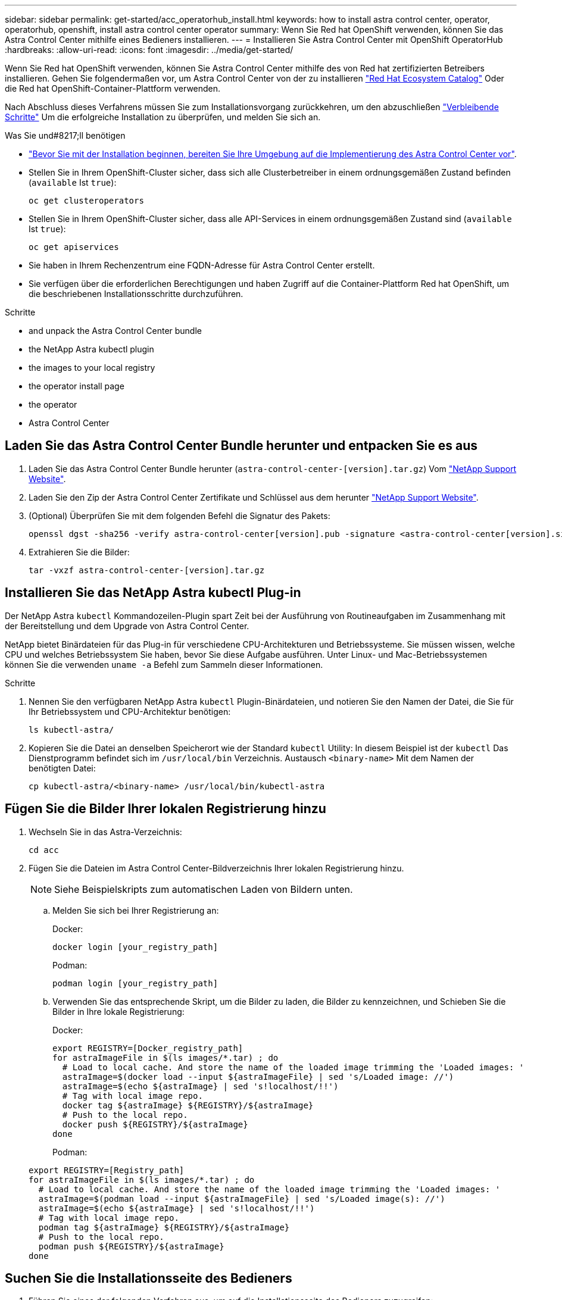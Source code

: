 ---
sidebar: sidebar 
permalink: get-started/acc_operatorhub_install.html 
keywords: how to install astra control center, operator, operatorhub, openshift, install astra control center operator 
summary: Wenn Sie Red hat OpenShift verwenden, können Sie das Astra Control Center mithilfe eines Bedieners installieren. 
---
= Installieren Sie Astra Control Center mit OpenShift OperatorHub
:hardbreaks:
:allow-uri-read: 
:icons: font
:imagesdir: ../media/get-started/


Wenn Sie Red hat OpenShift verwenden, können Sie Astra Control Center mithilfe des von Red hat zertifizierten Betreibers installieren. Gehen Sie folgendermaßen vor, um Astra Control Center von der zu installieren https://catalog.redhat.com/software/operators/explore["Red Hat Ecosystem Catalog"^] Oder die Red hat OpenShift-Container-Plattform verwenden.

Nach Abschluss dieses Verfahrens müssen Sie zum Installationsvorgang zurückkehren, um den abzuschließen link:../get-started/install_acc.html#verify-system-status["Verbleibende Schritte"] Um die erfolgreiche Installation zu überprüfen, und melden Sie sich an.

.Was Sie und#8217;ll benötigen
* link:requirements.html["Bevor Sie mit der Installation beginnen, bereiten Sie Ihre Umgebung auf die Implementierung des Astra Control Center vor"].
* Stellen Sie in Ihrem OpenShift-Cluster sicher, dass sich alle Clusterbetreiber in einem ordnungsgemäßen Zustand befinden (`available` Ist `true`):
+
[listing]
----
oc get clusteroperators
----
* Stellen Sie in Ihrem OpenShift-Cluster sicher, dass alle API-Services in einem ordnungsgemäßen Zustand sind (`available` Ist `true`):
+
[listing]
----
oc get apiservices
----
* Sie haben in Ihrem Rechenzentrum eine FQDN-Adresse für Astra Control Center erstellt.
* Sie verfügen über die erforderlichen Berechtigungen und haben Zugriff auf die Container-Plattform Red hat OpenShift, um die beschriebenen Installationsschritte durchzuführen.


.Schritte
*  and unpack the Astra Control Center bundle
*  the NetApp Astra kubectl plugin
*  the images to your local registry
*  the operator install page
*  the operator
*  Astra Control Center




== Laden Sie das Astra Control Center Bundle herunter und entpacken Sie es aus

. Laden Sie das Astra Control Center Bundle herunter (`astra-control-center-[version].tar.gz`) Vom https://mysupport.netapp.com/site/products/all/details/astra-control-center/downloads-tab["NetApp Support Website"^].
. Laden Sie den Zip der Astra Control Center Zertifikate und Schlüssel aus dem herunter https://mysupport.netapp.com/site/products/all/details/astra-control-center/downloads-tab["NetApp Support Website"^].
. (Optional) Überprüfen Sie mit dem folgenden Befehl die Signatur des Pakets:
+
[listing]
----
openssl dgst -sha256 -verify astra-control-center[version].pub -signature <astra-control-center[version].sig astra-control-center[version].tar.gz
----
. Extrahieren Sie die Bilder:
+
[listing]
----
tar -vxzf astra-control-center-[version].tar.gz
----




== Installieren Sie das NetApp Astra kubectl Plug-in

Der NetApp Astra `kubectl` Kommandozeilen-Plugin spart Zeit bei der Ausführung von Routineaufgaben im Zusammenhang mit der Bereitstellung und dem Upgrade von Astra Control Center.

NetApp bietet Binärdateien für das Plug-in für verschiedene CPU-Architekturen und Betriebssysteme. Sie müssen wissen, welche CPU und welches Betriebssystem Sie haben, bevor Sie diese Aufgabe ausführen. Unter Linux- und Mac-Betriebssystemen können Sie die verwenden `uname -a` Befehl zum Sammeln dieser Informationen.

.Schritte
. Nennen Sie den verfügbaren NetApp Astra `kubectl` Plugin-Binärdateien, und notieren Sie den Namen der Datei, die Sie für Ihr Betriebssystem und CPU-Architektur benötigen:
+
[listing]
----
ls kubectl-astra/
----
. Kopieren Sie die Datei an denselben Speicherort wie der Standard `kubectl` Utility: In diesem Beispiel ist der `kubectl` Das Dienstprogramm befindet sich im `/usr/local/bin` Verzeichnis. Austausch `<binary-name>` Mit dem Namen der benötigten Datei:
+
[listing]
----
cp kubectl-astra/<binary-name> /usr/local/bin/kubectl-astra
----




== Fügen Sie die Bilder Ihrer lokalen Registrierung hinzu

. Wechseln Sie in das Astra-Verzeichnis:
+
[listing]
----
cd acc
----
. Fügen Sie die Dateien im Astra Control Center-Bildverzeichnis Ihrer lokalen Registrierung hinzu.
+

NOTE: Siehe Beispielskripts zum automatischen Laden von Bildern unten.

+
.. Melden Sie sich bei Ihrer Registrierung an:
+
Docker:

+
[listing]
----
docker login [your_registry_path]
----
+
Podman:

+
[listing]
----
podman login [your_registry_path]
----
.. Verwenden Sie das entsprechende Skript, um die Bilder zu laden, die Bilder zu kennzeichnen, und [[substep_image_local_Registry_Push]]Schieben Sie die Bilder in Ihre lokale Registrierung:
+
Docker:

+
[listing]
----
export REGISTRY=[Docker_registry_path]
for astraImageFile in $(ls images/*.tar) ; do
  # Load to local cache. And store the name of the loaded image trimming the 'Loaded images: '
  astraImage=$(docker load --input ${astraImageFile} | sed 's/Loaded image: //')
  astraImage=$(echo ${astraImage} | sed 's!localhost/!!')
  # Tag with local image repo.
  docker tag ${astraImage} ${REGISTRY}/${astraImage}
  # Push to the local repo.
  docker push ${REGISTRY}/${astraImage}
done
----
+
Podman:

+
[listing]
----
export REGISTRY=[Registry_path]
for astraImageFile in $(ls images/*.tar) ; do
  # Load to local cache. And store the name of the loaded image trimming the 'Loaded images: '
  astraImage=$(podman load --input ${astraImageFile} | sed 's/Loaded image(s): //')
  astraImage=$(echo ${astraImage} | sed 's!localhost/!!')
  # Tag with local image repo.
  podman tag ${astraImage} ${REGISTRY}/${astraImage}
  # Push to the local repo.
  podman push ${REGISTRY}/${astraImage}
done
----






== Suchen Sie die Installationsseite des Bedieners

. Führen Sie eines der folgenden Verfahren aus, um auf die Installationsseite des Bedieners zuzugreifen:
+
** Von der Red hat OpenShift-Webkonsole aus:image:openshift_operatorhub.png["Astra Control Center-Installationsseite"]
+
... Melden Sie sich in der OpenShift Container Platform UI an.
... Wählen Sie im Seitenmenü die Option *Operatoren > OperatorHub* aus.
... Wählen Sie den Operator des NetApp Astra Control Center aus.
... Wählen Sie *Installieren*.


** Aus Dem Red Hat Ecosystem Catalog:image:red_hat_catalog.png["Astra Control Center Übersichtsseite"]
+
... Wählen Sie das NetApp Astra Control Center aus https://catalog.redhat.com/software/operators/detail/611fd22aaf489b8bb1d0f274["Operator"].
... Wählen Sie *Bereitstellen und Verwenden*.








== Installieren Sie den Operator

. Füllen Sie die Seite *Install Operator* aus, und installieren Sie den Operator:
+

NOTE: Der Operator ist in allen Cluster-Namespaces verfügbar.

+
.. Wählen Sie den Operator-Namespace oder aus `netapp-acc-operator` Der Namespace wird automatisch im Rahmen der Bedienerinstallation erstellt.
.. Wählen Sie eine manuelle oder automatische Genehmigungsstrategie aus.
+

NOTE: Eine manuelle Genehmigung wird empfohlen. Sie sollten nur eine einzelne Operatorinstanz pro Cluster ausführen.

.. Wählen Sie *Installieren*.
+

NOTE: Wenn Sie eine manuelle Genehmigungsstrategie ausgewählt haben, werden Sie aufgefordert, den manuellen Installationsplan für diesen Operator zu genehmigen.



. Gehen Sie von der Konsole aus zum OperatorHub-Menü und bestätigen Sie, dass der Operator erfolgreich installiert wurde.




== Installieren Sie Astra Control Center

. Wählen Sie in der Konsole in der Detailansicht des Bedieners Astra Control Center die Option aus `Create instance` Im Abschnitt über die bereitgestellten APIs.
. Füllen Sie die aus `Create AstraControlCenter` Formularfeld:
+
.. Behalten Sie den Namen des Astra Control Center bei oder passen Sie diesen an.
.. (Optional) Aktivieren oder Deaktivieren von Auto Support. Es wird empfohlen, die Auto Support-Funktion beizubehalten.
.. Geben Sie die Astra Control Center-Adresse ein. Kommen Sie nicht herein `http://` Oder `https://` In der Adresse.
.. Geben Sie die Astra Control Center-Version ein, z. B. 21.12.60.
.. Geben Sie einen Kontonamen, eine E-Mail-Adresse und einen Administratornamen ein.
.. Beibehaltung der Standard-Richtlinie zur Rückgewinnung von Volumes
.. Geben Sie in *Image Registry* Ihren lokalen Container Image Registry-Pfad ein. Kommen Sie nicht herein `http://` Oder `https://` In der Adresse.
.. Wenn Sie eine Registrierung verwenden, für die eine Authentifizierung erforderlich ist, geben Sie das Geheimnis ein.
.. Geben Sie den Vornamen des Administrators ein.
.. Konfiguration der Ressourcenskalierung
.. Behalten Sie die Standard-Storage-Klasse bei.
.. Definieren Sie die Einstellungen für die Verarbeitung von CRD.


. Wählen Sie `Create`.




== Was kommt als Nächstes

Überprüfen Sie die erfolgreiche Installation von Astra Control Center und führen Sie die link:../get-started/install_acc.html#verify-system-status["Verbleibende Schritte"] Um sich anzumelden. Darüber hinaus wird die Implementierung abgeschlossen, indem Sie auch die Ausführung durchführen link:setup_overview.html["Setup-Aufgaben"].
